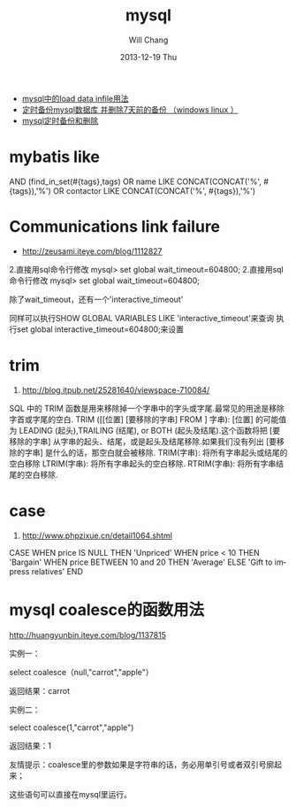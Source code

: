 #+TITLE:       mysql
#+AUTHOR:      Will Chang
#+EMAIL:       changwei.cn@gmail.com
#+DATE:        2013-12-19 Thu
#+URI:         /wiki/html/mysql
#+KEYWORDS:    mysql,sql
#+TAGS:        :mysql:mybatis:
#+LANGUAGE:    en
#+OPTIONS:     H:3 num:nil toc:nil \n:nil ::t |:t ^:nil -:nil f:t *:t <:t
#+DESCRIPTION:  MySQL数据库


 - [[http://blog.csdn.net/adparking/article/details/6676571][mysql中的load data infile用法]]
 - [[http://www.blogjava.net/qileilove/archive/2012/04/23/376353.html][定时备份mysql数据库 并删除7天前的备份 （windows linux ）]]
 - [[http://blog.csdn.net/jinkelei/article/details/6833997][mysql定时备份和删除]]


* mybatis like

        AND (find_in_set(#{tags},tags)
                                OR name LIKE CONCAT(CONCAT('%', #{tags}),'%')
                                OR contactor LIKE CONCAT(CONCAT('%', #{tags}),'%')

* Communications link failure
 
 - http://zeusami.iteye.com/blog/1112827

2.直接用sql命令行修改  mysql> set global wait_timeout=604800; 
2.直接用sql命令行修改  mysql> set global wait_timeout=604800; 

除了wait_timeout，还有一个'interactive_timeout' 

同样可以执行SHOW GLOBAL VARIABLES LIKE  'interactive_timeout'来查询 
执行set global interactive_timeout=604800;来设置

* trim
  1. http://blog.itpub.net/25281640/viewspace-710084/

SQL 中的 TRIM 函数是用来移除掉一个字串中的字头或字尾.最常见的用途是移除字首或字尾的空白.
TRIM ([[位置] [要移除的字串] FROM ] 字串): [位置] 的可能值为 LEADING (起头),TRAILING (结尾), or BOTH (起头及结尾).这个函数将把 [要移除的字串] 从字串的起头、结尾，或是起头及结尾移除.如果我们没有列出 [要移除的字串] 是什么的话，那空白就会被移除.
TRIM(字串): 将所有字串起头或结尾的空白移除
LTRIM(字串): 将所有字串起头的空白移除.
RTRIM(字串): 将所有字串结尾的空白移除.

* case 

 1. http://www.phpzixue.cn/detail1064.shtml



CASE 
WHEN price IS NULL THEN 'Unpriced' 
WHEN price < 10 THEN 'Bargain' 
WHEN price BETWEEN 10 and 20 THEN 'Average' 
ELSE 'Gift to impress relatives' 
END 


* mysql coalesce的函数用法


 http://huangyunbin.iteye.com/blog/1137815


实例一： 

              select coalesce（null,"carrot","apple"） 

          返回结果：carrot 

       实例二： 

              select coalesce(1,"carrot","apple") 

           返回结果：1 

        友情提示：coalesce里的参数如果是字符串的话，务必用单引号或者双引号廓起来； 

                           这些语句可以直接在mysql里运行。